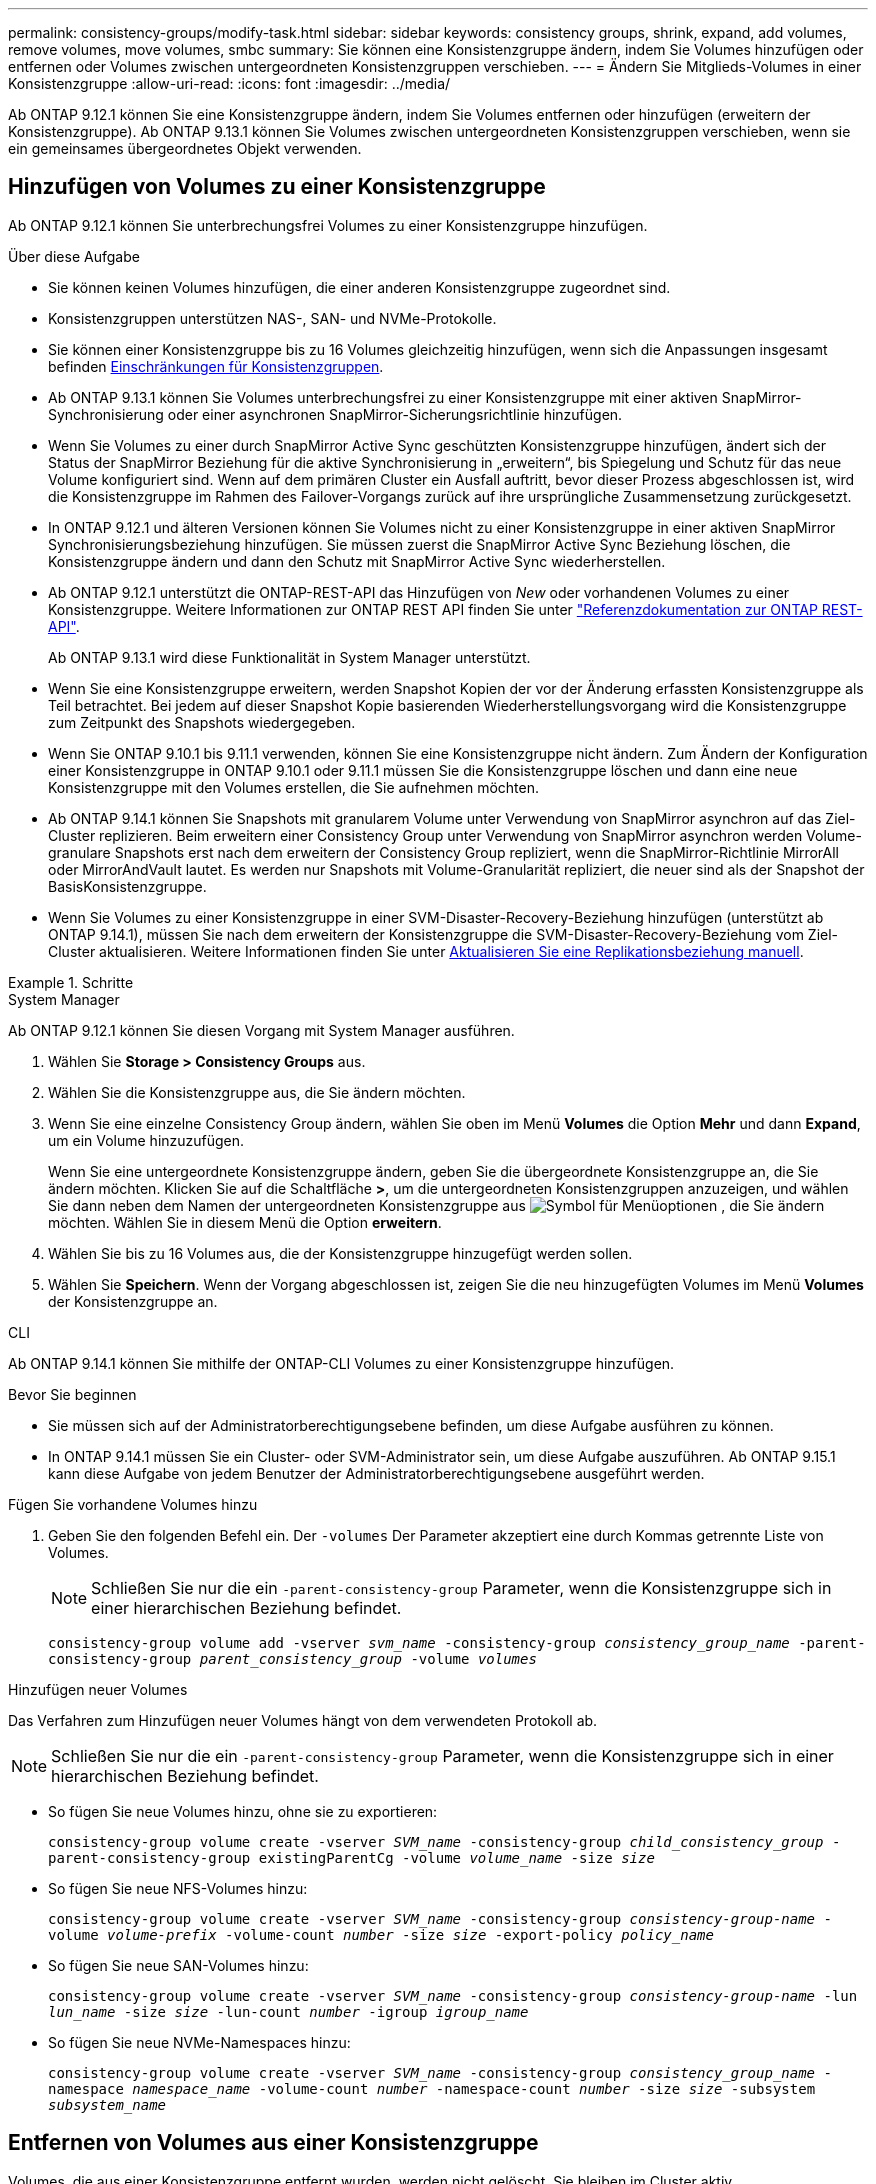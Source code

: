 ---
permalink: consistency-groups/modify-task.html 
sidebar: sidebar 
keywords: consistency groups, shrink, expand, add volumes, remove volumes, move volumes, smbc 
summary: Sie können eine Konsistenzgruppe ändern, indem Sie Volumes hinzufügen oder entfernen oder Volumes zwischen untergeordneten Konsistenzgruppen verschieben. 
---
= Ändern Sie Mitglieds-Volumes in einer Konsistenzgruppe
:allow-uri-read: 
:icons: font
:imagesdir: ../media/


[role="lead"]
Ab ONTAP 9.12.1 können Sie eine Konsistenzgruppe ändern, indem Sie Volumes entfernen oder hinzufügen (erweitern der Konsistenzgruppe). Ab ONTAP 9.13.1 können Sie Volumes zwischen untergeordneten Konsistenzgruppen verschieben, wenn sie ein gemeinsames übergeordnetes Objekt verwenden.



== Hinzufügen von Volumes zu einer Konsistenzgruppe

Ab ONTAP 9.12.1 können Sie unterbrechungsfrei Volumes zu einer Konsistenzgruppe hinzufügen.

.Über diese Aufgabe
* Sie können keinen Volumes hinzufügen, die einer anderen Konsistenzgruppe zugeordnet sind.
* Konsistenzgruppen unterstützen NAS-, SAN- und NVMe-Protokolle.
* Sie können einer Konsistenzgruppe bis zu 16 Volumes gleichzeitig hinzufügen, wenn sich die Anpassungen insgesamt befinden xref:limits.html[Einschränkungen für Konsistenzgruppen].
* Ab ONTAP 9.13.1 können Sie Volumes unterbrechungsfrei zu einer Konsistenzgruppe mit einer aktiven SnapMirror-Synchronisierung oder einer asynchronen SnapMirror-Sicherungsrichtlinie hinzufügen.
* Wenn Sie Volumes zu einer durch SnapMirror Active Sync geschützten Konsistenzgruppe hinzufügen, ändert sich der Status der SnapMirror Beziehung für die aktive Synchronisierung in „erweitern“, bis Spiegelung und Schutz für das neue Volume konfiguriert sind. Wenn auf dem primären Cluster ein Ausfall auftritt, bevor dieser Prozess abgeschlossen ist, wird die Konsistenzgruppe im Rahmen des Failover-Vorgangs zurück auf ihre ursprüngliche Zusammensetzung zurückgesetzt.
* In ONTAP 9.12.1 und älteren Versionen können Sie Volumes nicht zu einer Konsistenzgruppe in einer aktiven SnapMirror Synchronisierungsbeziehung hinzufügen. Sie müssen zuerst die SnapMirror Active Sync Beziehung löschen, die Konsistenzgruppe ändern und dann den Schutz mit SnapMirror Active Sync wiederherstellen.
* Ab ONTAP 9.12.1 unterstützt die ONTAP-REST-API das Hinzufügen von _New_ oder vorhandenen Volumes zu einer Konsistenzgruppe. Weitere Informationen zur ONTAP REST API finden Sie unter link:https://docs.netapp.com/us-en/ontap-automation/reference/api_reference.html#access-a-copy-of-the-ontap-rest-api-reference-documentation["Referenzdokumentation zur ONTAP REST-API"^].
+
Ab ONTAP 9.13.1 wird diese Funktionalität in System Manager unterstützt.

* Wenn Sie eine Konsistenzgruppe erweitern, werden Snapshot Kopien der vor der Änderung erfassten Konsistenzgruppe als Teil betrachtet. Bei jedem auf dieser Snapshot Kopie basierenden Wiederherstellungsvorgang wird die Konsistenzgruppe zum Zeitpunkt des Snapshots wiedergegeben.
* Wenn Sie ONTAP 9.10.1 bis 9.11.1 verwenden, können Sie eine Konsistenzgruppe nicht ändern. Zum Ändern der Konfiguration einer Konsistenzgruppe in ONTAP 9.10.1 oder 9.11.1 müssen Sie die Konsistenzgruppe löschen und dann eine neue Konsistenzgruppe mit den Volumes erstellen, die Sie aufnehmen möchten.
* Ab ONTAP 9.14.1 können Sie Snapshots mit granularem Volume unter Verwendung von SnapMirror asynchron auf das Ziel-Cluster replizieren. Beim erweitern einer Consistency Group unter Verwendung von SnapMirror asynchron werden Volume-granulare Snapshots erst nach dem erweitern der Consistency Group repliziert, wenn die SnapMirror-Richtlinie MirrorAll oder MirrorAndVault lautet. Es werden nur Snapshots mit Volume-Granularität repliziert, die neuer sind als der Snapshot der BasisKonsistenzgruppe.
* Wenn Sie Volumes zu einer Konsistenzgruppe in einer SVM-Disaster-Recovery-Beziehung hinzufügen (unterstützt ab ONTAP 9.14.1), müssen Sie nach dem erweitern der Konsistenzgruppe die SVM-Disaster-Recovery-Beziehung vom Ziel-Cluster aktualisieren. Weitere Informationen finden Sie unter xref:../data-protection/update-replication-relationship-manual-task.html[Aktualisieren Sie eine Replikationsbeziehung manuell].


.Schritte
[role="tabbed-block"]
====
.System Manager
--
Ab ONTAP 9.12.1 können Sie diesen Vorgang mit System Manager ausführen.

. Wählen Sie *Storage > Consistency Groups* aus.
. Wählen Sie die Konsistenzgruppe aus, die Sie ändern möchten.
. Wenn Sie eine einzelne Consistency Group ändern, wählen Sie oben im Menü *Volumes* die Option *Mehr* und dann *Expand*, um ein Volume hinzuzufügen.
+
Wenn Sie eine untergeordnete Konsistenzgruppe ändern, geben Sie die übergeordnete Konsistenzgruppe an, die Sie ändern möchten. Klicken Sie auf die Schaltfläche *>*, um die untergeordneten Konsistenzgruppen anzuzeigen, und wählen Sie dann neben dem Namen der untergeordneten Konsistenzgruppe aus image:../media/icon_kabob.gif["Symbol für Menüoptionen"] , die Sie ändern möchten. Wählen Sie in diesem Menü die Option *erweitern*.

. Wählen Sie bis zu 16 Volumes aus, die der Konsistenzgruppe hinzugefügt werden sollen.
. Wählen Sie *Speichern*. Wenn der Vorgang abgeschlossen ist, zeigen Sie die neu hinzugefügten Volumes im Menü *Volumes* der Konsistenzgruppe an.


--
.CLI
--
Ab ONTAP 9.14.1 können Sie mithilfe der ONTAP-CLI Volumes zu einer Konsistenzgruppe hinzufügen.

.Bevor Sie beginnen
* Sie müssen sich auf der Administratorberechtigungsebene befinden, um diese Aufgabe ausführen zu können.
* In ONTAP 9.14.1 müssen Sie ein Cluster- oder SVM-Administrator sein, um diese Aufgabe auszuführen. Ab ONTAP 9.15.1 kann diese Aufgabe von jedem Benutzer der Administratorberechtigungsebene ausgeführt werden.


.Fügen Sie vorhandene Volumes hinzu
. Geben Sie den folgenden Befehl ein. Der `-volumes` Der Parameter akzeptiert eine durch Kommas getrennte Liste von Volumes.
+

NOTE: Schließen Sie nur die ein `-parent-consistency-group` Parameter, wenn die Konsistenzgruppe sich in einer hierarchischen Beziehung befindet.

+
`consistency-group volume add -vserver _svm_name_ -consistency-group _consistency_group_name_ -parent-consistency-group _parent_consistency_group_ -volume _volumes_`



.Hinzufügen neuer Volumes
Das Verfahren zum Hinzufügen neuer Volumes hängt von dem verwendeten Protokoll ab.


NOTE: Schließen Sie nur die ein `-parent-consistency-group` Parameter, wenn die Konsistenzgruppe sich in einer hierarchischen Beziehung befindet.

* So fügen Sie neue Volumes hinzu, ohne sie zu exportieren:
+
`consistency-group volume create -vserver _SVM_name_ -consistency-group _child_consistency_group_ -parent-consistency-group existingParentCg -volume _volume_name_ -size _size_`

* So fügen Sie neue NFS-Volumes hinzu:
+
`consistency-group volume create -vserver _SVM_name_ -consistency-group _consistency-group-name_ -volume _volume-prefix_ -volume-count _number_ -size _size_ -export-policy _policy_name_`

* So fügen Sie neue SAN-Volumes hinzu:
+
`consistency-group volume create -vserver _SVM_name_ -consistency-group _consistency-group-name_ -lun _lun_name_ -size _size_ -lun-count _number_ -igroup _igroup_name_`

* So fügen Sie neue NVMe-Namespaces hinzu:
+
`consistency-group volume create -vserver _SVM_name_ -consistency-group _consistency_group_name_ -namespace _namespace_name_ -volume-count _number_ -namespace-count _number_ -size _size_ -subsystem _subsystem_name_`



--
====


== Entfernen von Volumes aus einer Konsistenzgruppe

Volumes, die aus einer Konsistenzgruppe entfernt wurden, werden nicht gelöscht. Sie bleiben im Cluster aktiv.

.Über diese Aufgabe
* Sie können Volumes nicht aus einer Konsistenzgruppe in einer SnapMirror Active Sync- oder SVM-Disaster-Recovery-Beziehung entfernen. Sie müssen zuerst die SnapMirror Active Sync Beziehung löschen, um die Konsistenzgruppe zu ändern, und dann die Beziehung wieder herstellen.
* Wenn eine Konsistenzgruppe nach dem Entfernen keine Volumes enthält, wird die Konsistenzgruppe gelöscht.
* Wenn ein Volume aus einer Konsistenzgruppe entfernt wird, bleiben die vorhandenen Snapshots der Konsistenzgruppe erhalten, gelten jedoch als ungültig. Die vorhandenen Snapshots können nicht verwendet werden, um den Inhalt der Konsistenzgruppe wiederherzustellen. Volume-granulare Snapshots bleiben gültig.
* Wenn Sie ein Volume aus dem Cluster löschen, wird es automatisch aus der Konsistenzgruppe entfernt.
* Zum Ändern der Konfiguration einer Konsistenzgruppe in ONTAP 9.10.1 oder 9.11.1 müssen Sie die Konsistenzgruppe löschen und dann eine neue Konsistenzgruppe mit den gewünschten Mitglied-Volumes erstellen.
* Wenn Sie ein Volume aus dem Cluster löschen, wird es automatisch zur Konsistenzgruppe entfernt.


[role="tabbed-block"]
====
.System Manager
--
Ab ONTAP 9.12.1 können Sie diesen Vorgang mit System Manager ausführen.

.Schritte
. Wählen Sie *Storage > Consistency Groups* aus.
. Wählen Sie die einzelne oder untergeordnete Konsistenzgruppe aus, die Sie ändern möchten.
. Aktivieren Sie im Menü *Volumes* die Kontrollkästchen neben den einzelnen Volumes, die Sie aus der Konsistenzgruppe entfernen möchten.
. Wählen Sie *Volumes aus der Consistency Group entfernen* aus.
. Bestätigen Sie, dass Sie verstehen, dass das Entfernen der Volumes dazu führt, dass alle Snapshot-Kopien der Konsistenzgruppe ungültig werden und wählen Sie *Entfernen* aus.


--
.CLI
--
Ab ONTAP 9.14.1 können Sie Volumes mithilfe der CLI aus einer Konsistenzgruppe entfernen.

.Bevor Sie beginnen
* Sie müssen sich auf der Administratorberechtigungsebene befinden, um diese Aufgabe ausführen zu können.
* In ONTAP 9.14.1 müssen Sie ein Cluster- oder SVM-Administrator sein, um diese Aufgabe auszuführen. Ab ONTAP 9.15.1 kann diese Aufgabe von jedem Benutzer der Administratorberechtigungsebene ausgeführt werden.


.Schritt
. Entfernen Sie die Volumes. Der `-volumes` Der Parameter akzeptiert eine durch Kommas getrennte Liste von Volumes.
+
Schließen Sie nur die ein `-parent-consistency-group` Parameter, wenn die Konsistenzgruppe sich in einer hierarchischen Beziehung befindet.

+
`consistency-group volume remove -vserver _SVM_name_ -consistency-group _consistency_group_name_ -parent-consistency-group _parent_consistency_group_name_ -volume _volumes_`



--
====


== Verschieben von Volumes zwischen Konsistenzgruppen

Ab ONTAP 9.13.1 können Sie Volumes zwischen untergeordneten Konsistenzgruppen verschieben, die ein übergeordnetes Objekt verwenden.

.Über diese Aufgabe
* Sie können Volumes nur zwischen Konsistenzgruppen verschieben, die unter derselben übergeordneten Konsistenzgruppe geschachtelt sind.
* Vorhandene Snapshots von Konsistenzgruppen sind ungültig und können als Snapshots von Konsistenzgruppen nicht mehr aufgerufen werden. Einzelne Volume Snapshots bleiben gültig.
* Snapshot Kopien der übergeordneten Konsistenzgruppe bleiben gültig.
* Wenn Sie alle Volumes aus einer untergeordneten Konsistenzgruppe verschieben, wird diese Konsistenzgruppe gelöscht.
* Änderungen an einer Konsistenzgruppe müssen eingehalten werden xref:limits.html[Einschränkungen für Konsistenzgruppen].


[role="tabbed-block"]
====
.System Manager
--
Ab ONTAP 9.12.1 können Sie diesen Vorgang mit System Manager ausführen.

.Schritte
. Wählen Sie *Storage > Consistency Groups* aus.
. Wählen Sie die übergeordnete Konsistenzgruppe aus, die die Volumes enthält, die Sie verschieben möchten. Suchen Sie die untergeordnete Consistency Group und erweitern Sie dann das Menü **Volumes**. Wählen Sie die Volumes aus, die Sie verschieben möchten.
. Wählen Sie **Verschieben**.
. Legen Sie fest, ob die Volumes in eine neue Konsistenzgruppe oder eine vorhandene Gruppe verschoben werden sollen.
+
.. Um zu einer vorhandenen Consistency Group zu wechseln, wählen Sie **vorhandene untergeordnete Consistency Group** und wählen Sie dann den Namen der Consistency Group aus dem Dropdown-Menü aus.
.. Um zu einer neuen Consistency Group zu wechseln, wählen Sie **Neue untergeordnete Consistency Group** aus. Geben Sie einen Namen für die neue untergeordnete Konsistenzgruppe ein, und wählen Sie einen Komponententyp aus.


. Wählen Sie **Verschieben**.


--
.CLI
--
Ab ONTAP 9.14.1 können Sie Volumes mithilfe der ONTAP CLI zwischen Konsistenzgruppen verschieben.

.Bevor Sie beginnen
* Sie müssen sich auf der Administratorberechtigungsebene befinden, um diese Aufgabe ausführen zu können.
* In ONTAP 9.14.1 müssen Sie ein Cluster- oder SVM-Administrator sein, um diese Aufgabe auszuführen. Ab ONTAP 9.15.1 kann diese Aufgabe von jedem Benutzer der Administratorberechtigungsebene ausgeführt werden.


.Verschieben Sie Volumes in eine neue untergeordnete Konsistenzgruppe
. Mit dem folgenden Befehl wird eine neue untergeordnete Konsistenzgruppe erstellt, die die zugewiesenen Volumes enthält.
+
Wenn Sie die neue Konsistenzgruppe erstellen, können Sie neue Snapshot-, QoS- und Tiering-Richtlinien zuweisen.

+
`consistency-group volume reassign -vserver _SVM_name_ -consistency-group _source_child_consistency_group_ -parent-consistency-group _parent_consistency_group_ -volume _volumes_ -new-consistency-group _consistency_group_name_ [-snapshot-policy _policy_ -qos-policy _policy_ -tiering-policy _policy_]`



.Verschieben Sie Volumes in eine vorhandene untergeordnete Konsistenzgruppe
. Weisen Sie die Volumes neu zu. Der `-volumes` Der Parameter akzeptiert eine kommagetrennte Liste von Volume-Namen.
+
`consistency-group volume reassign -vserver _SVM_name_ -consistency-group _source_child_consistency_group_ -parent-consistency-group _parent_consistency_group_ -volume _volumes_ -to-consistency-group _target_consistency_group_`



--
====
.Verwandte Informationen
* xref:limits.html[Einschränkungen für Konsistenzgruppen]
* xref:clone-task.html[Klonen einer Konsistenzgruppe]

